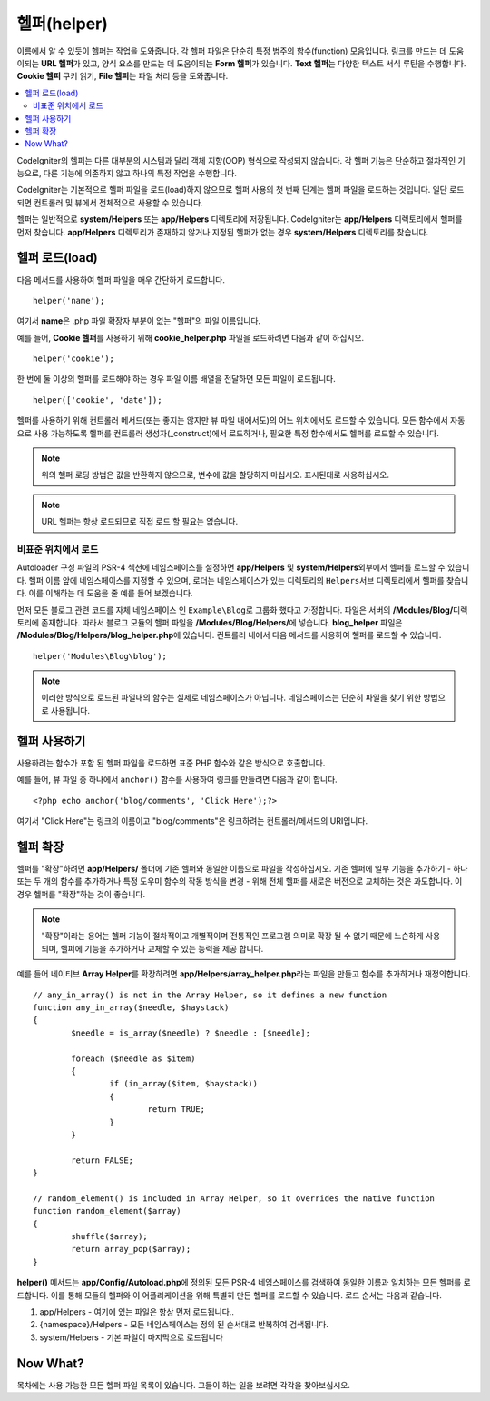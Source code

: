 ################
헬퍼(helper)
################

이름에서 알 수 있듯이 헬퍼는 작업을 도와줍니다.
각 헬퍼 파일은 단순히 특정 범주의 함수(function) 모음입니다.
링크를 만드는 데 도움이되는 **URL 헬퍼**\ 가 있고, 양식 요소를 만드는 데 도움이되는 **Form 헬퍼**\ 가 있습니다. **Text 헬퍼**\ 는 다양한 텍스트 서식 루틴을 수행합니다. **Cookie 헬퍼** 쿠키 읽기, **File 헬퍼**\ 는 파일 처리 등을 도와줍니다.

.. contents::
    :local:
    :depth: 2

CodeIgniter의 헬퍼는 다른 대부분의 시스템과 달리 객체 지향(OOP) 형식으로 작성되지 않습니다.
각 헬퍼 기능은 단순하고 절차적인 기능으로, 다른 기능에 의존하지 않고 하나의 특정 작업을 수행합니다.


CodeIgniter는 기본적으로 헬퍼 파일을 로드(load)하지 않으므로 헬퍼 사용의 첫 번째 단계는 헬퍼 파일을 로드하는 것입니다. 
일단 로드되면 컨트롤러 및 뷰에서 전체적으로 사용할 수 있습니다.

헬퍼는 일반적으로 **system/Helpers** 또는 **app/Helpers** 디렉토리에 저장됩니다. CodeIgniter는 **app/Helpers** 디렉토리에서 헬퍼를 먼저 찾습니다.
**app/Helpers** 디렉토리가 존재하지 않거나 지정된 헬퍼가 없는 경우 **system/Helpers** 디렉토리를 찾습니다.

헬퍼 로드(load)
================

다음 메서드를 사용하여 헬퍼 파일을 매우 간단하게 로드합니다.

::

	helper('name');

여기서 **name**\ 은 .php 파일 확장자 부분이 없는 "헬퍼"\ 의 파일 이름입니다.

예를 들어, **Cookie 헬퍼**\ 를 사용하기 위해 **cookie_helper.php** 파일을 로드하려면 다음과 같이 하십시오.

::

	helper('cookie');

한 번에 둘 이상의 헬퍼를 로드해야 하는 경우 파일 이름 배열을 전달하면 모든 파일이 로드됩니다.

::

	helper(['cookie', 'date']);

헬퍼를 사용하기 위해 컨트롤러 메서드(또는 좋지는 않지만 뷰 파일 내에서도)의 어느 위치에서도 로드할 수 있습니다.
모든 함수에서 자동으로 사용 가능하도록 헬퍼를 컨트롤러 생성자(_construct)에서 로드하거나, 필요한 특정 함수에서도 헬퍼를 로드할 수 있습니다.

.. note:: 위의 헬퍼 로딩 방법은 값을 반환하지 않으므로, 변수에 값을 할당하지 마십시오. 표시된대로 사용하십시오.

.. note:: URL 헬퍼는 항상 로드되므로 직접 로드 할 필요는 없습니다.

비표준 위치에서 로드
-----------------------------------


Autoloader 구성 파일의 PSR-4 섹션에 네임스페이스를 설정하면 **app/Helpers** 및 **system/Helpers**\ 외부에서 헬퍼를 로드할 수 있습니다.
헬퍼 이름 앞에 네임스페이스를 지정할 수 있으며, 로더는 네임스페이스가 있는 디렉토리의 ``Helpers``\ 서브 디렉토리에서 헬퍼를 찾습니다. 
이를 이해하는 데 도움을 줄 예를 들어 보겠습니다.

먼저 모든 블로그 관련 코드를 자체 네임스페이스 인 ``Example\Blog``\ 로 그룹화 했다고 가정합니다.
파일은 서버의 **/Modules/Blog/**\ 디렉토리에 존재합니다.
따라서 블로그 모듈의 헬퍼 파일을 **/Modules/Blog/Helpers/**\ 에 넣습니다. **blog_helper** 파일은 **/Modules/Blog/Helpers/blog_helper.php**\ 에 있습니다.
컨트롤러 내에서 다음 메서드를 사용하여 헬퍼를 로드할 수 있습니다.

::

	helper('Modules\Blog\blog');

.. note:: 이러한 방식으로 로드된 파일내의 함수는 실제로 네임스페이스가 아닙니다.
		네임스페이스는 단순히 파일을 찾기 위한 방법으로 사용됩니다.

헬퍼 사용하기
==============

사용하려는 함수가 포함 된 헬퍼 파일을 로드하면 표준 PHP 함수와 같은 방식으로 호출합니다.

예를 들어, 뷰 파일 중 하나에서 ``anchor()`` 함수를 ​​사용하여 링크를 만들려면 다음과 같이 합니다.

::

	<?php echo anchor('blog/comments', 'Click Here');?>

여기서 "Click Here"\ 는 링크의 이름이고 "blog/comments"\ 은 링크하려는 컨트롤러/메서드의 URI입니다.

헬퍼 확장
===================

헬퍼를 "확장"\ 하려면 **app/Helpers/** 폴더에 기존 헬퍼와 동일한 이름으로 파일을 작성하십시오.
기존 헬퍼에 일부 기능을 추가하기 - 하나 또는 두 개의 함수를 추가하거나 특정 도우미 함수의 작동 방식을 변경 - 위해 전체 헬퍼를 새로운 버전으로 교체하는 것은 과도합니다.
이 경우 헬퍼를 "확장"하는 것이 좋습니다.

.. note:: "확장"\ 이라는 용어는 헬퍼 기능이 절차적이고 개별적이며 전통적인 프로그램 의미로 확장 될 수 없기 때문에 느슨하게 사용되며, 헬퍼에 기능을 추가하거나 교체할 수 있는 능력을 제공 합니다.

예를 들어 네이티브 **Array Helper**\ 를 확장하려면 **app/Helpers/array_helper.php**\ 라는 파일을 만들고 함수를 추가하거나 재정의합니다.

::

	// any_in_array() is not in the Array Helper, so it defines a new function
	function any_in_array($needle, $haystack)
	{
		$needle = is_array($needle) ? $needle : [$needle];

		foreach ($needle as $item)
		{
			if (in_array($item, $haystack))
			{
				return TRUE;
			}
	        }

		return FALSE;
	}

	// random_element() is included in Array Helper, so it overrides the native function
	function random_element($array)
	{
		shuffle($array);
		return array_pop($array);
	}


**helper()** 메서드는 **app/Config/Autoload.php**\ 에 정의된 모든 PSR-4 네임스페이스를 검색하여 동일한 이름과 일치하는 모든 헬퍼를 로드합니다.
이를 통해 모듈의 헬퍼와 이 어플리케이션을 위해 특별히 만든 헬퍼를 로드할 수 있습니다.
로드 순서는 다음과 같습니다.

1. app/Helpers - 여기에 있는 파일은 항상 먼저 로드됩니다..
2. {namespace}/Helpers - 모든 네임스페이스는 정의 된 순서대로 반복하여 검색됩니다.
3. system/Helpers - 기본 파일이 마지막으로 로드됩니다

Now What?
=========

목차에는 사용 가능한 모든 헬퍼 파일 목록이 있습니다. 그들이 하는 일을 보려면 각각을 찾아보십시오.
